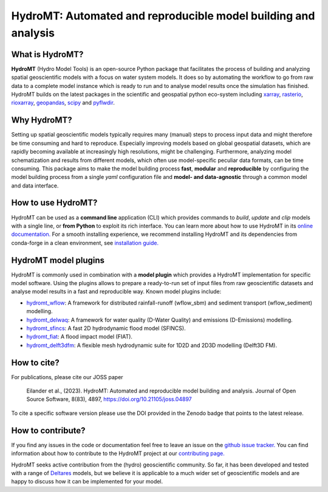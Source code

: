 .. _readme:

===============================================================
HydroMT: Automated and reproducible model building and analysis
===============================================================

|pypi| |conda forge| |docs_latest| |docs_stable| |binder| |license| |doi| |joss_paper| |sonarqube_coverage| |sonarqube|


What is HydroMT?
----------------
**HydroMT** (Hydro Model Tools) is an open-source Python package that facilitates the process of
building and analyzing spatial geoscientific models with a focus on water system models.
It does so by automating the workflow to go from raw data to a complete model instance which
is ready to run and to analyse model results once the simulation has finished.
HydroMT builds on the latest packages in the scientific and geospatial python eco-system including
xarray_, rasterio_, rioxarray_, geopandas_, scipy_ and pyflwdir_.


Why HydroMT?
------------
Setting up spatial geoscientific models typically requires many (manual) steps
to process input data and might therefore be time consuming and hard to reproduce.
Especially improving models based on global geospatial datasets, which are
rapidly becoming available at increasingly high resolutions, might be challenging.
Furthermore, analyzing model schematization and results from different models,
which often use model-specific peculiar data formats, can be time consuming.
This package aims to make the model building process **fast**, **modular** and **reproducible**
by configuring the model building process from a single *yaml* configuration file
and **model- and data-agnostic** through a common model and data interface.


How to use HydroMT?
-------------------
HydroMT can be used as a **command line** application (CLI) which provides commands to *build*,
*update* and *clip* models with a single line, or **from Python** to exploit its rich interface.
You can learn more about how to use HydroMT in its `online documentation. <https://deltares.github.io/hydromt/latest/>`_
For a smooth installing experience, we recommend installing HydroMT and its dependencies
from conda-forge in a clean environment, see `installation guide. <https://deltares.github.io/hydromt/latest/getting_started/installation>`_


HydroMT model plugins
---------------------
HydroMT is commonly used in combination with a **model plugin** which
provides a HydroMT implementation for specific model software. Using the plugins allows to prepare a ready-to-run set of input files from raw geoscientific datasets and analyse model results in a fast and reproducible way.
Known model plugins include:

* hydromt_wflow_: A framework for distributed rainfall-runoff (wflow_sbm) and sediment transport (wflow_sediment) modelling.
* hydromt_delwaq_: A framework for water quality (D-Water Quality) and emissions (D-Emissions) modelling.
* hydromt_sfincs_: A fast 2D hydrodynamic flood model (SFINCS).
* hydromt_fiat_: A flood impact model (FIAT).
* hydromt_delft3dfm_: A flexible mesh hydrodynamic suite for 1D2D and 2D3D modelling (Delft3D FM).


How to cite?
------------
For publications, please cite our JOSS paper |joss_paper|

    Eilander et al., (2023). HydroMT: Automated and reproducible model building and analysis. Journal of Open Source Software, 8(83), 4897, https://doi.org/10.21105/joss.04897

To cite a specific software version please use the DOI provided in the Zenodo badge |doi| that points to the latest release.


How to contribute?
-------------------
If you find any issues in the code or documentation feel free to leave an issue on the `github issue tracker. <https://github.com/Deltares/hydromt/issues>`_
You can find information about how to contribute to the HydroMT project at our `contributing page. <https://deltares.github.io/hydromt/latest/dev/contributing>`_

HydroMT seeks active contribution from the (hydro) geoscientific community.
So far, it has been developed and tested with a range of `Deltares <https://www.deltares.nl/en/>`_ models, but
we believe it is applicable to a much wider set of geoscientific models and are
happy to discuss how it can be implemented for your model.


.. _scipy: https://scipy.org/
.. _xarray: https://xarray.pydata.org
.. _geopandas: https://geopandas.org
.. _rioxarray: https://corteva.github.io/rioxarray/stable/
.. _rasterio: https://rasterio.readthedocs.io
.. _pyflwdir: https://deltares.github.io/pyflwdir
.. _hydromt_wflow: https://deltares.github.io/hydromt_wflow
.. _hydromt_sfincs: https://deltares.github.io/hydromt_sfincs
.. _hydromt_delwaq: https://deltares.github.io/hydromt_delwaq
.. _hydromt_fiat: https://deltares.github.io/hydromt_fiat
.. _hydromt_delft3dfm: https://deltares.github.io/hydromt_delft3dfm

.. |pypi| image:: https://img.shields.io/pypi/v/hydromt.svg?style=flat
    :alt: PyPI
    :target: https://pypi.org/project/hydromt/

.. |conda forge| image:: https://anaconda.org/conda-forge/hydromt/badges/version.svg
    :alt: Conda-Forge
    :target: https://anaconda.org/conda-forge/hydromt

.. |sonarqube_coverage| image:: https://sonarcloud.io/api/project_badges/measure?project=Deltares_hydromt&metric=coverage
    :alt: Coverage
    :target: https://sonarcloud.io/summary/new_code?id=Deltares_hydromt

.. |docs_latest| image:: https://img.shields.io/badge/docs-latest-brightgreen.svg
    :alt: Latest developers docs
    :target: https://deltares.github.io/hydromt/latest

.. |docs_stable| image:: https://img.shields.io/badge/docs-stable-brightgreen.svg
    :target: https://deltares.github.io/hydromt/stable
    :alt: Stable docs last release

.. |binder| image:: https://mybinder.org/badge_logo.svg
    :alt: Binder
    :target: https://mybinder.org/v2/gh/Deltares/hydromt/main?urlpath=lab/tree/examples

.. |doi| image:: https://zenodo.org/badge/348020332.svg
    :alt: Zenodo
    :target: https://zenodo.org/badge/latestdoi/348020332

.. |license| image:: https://img.shields.io/github/license/Deltares/hydromt?style=flat
    :alt: License
    :target: https://github.com/Deltares/hydromt/blob/main/LICENSE

.. |joss_paper| image:: https://joss.theoj.org/papers/10.21105/joss.04897/status.svg
   :target: https://doi.org/10.21105/joss.04897

.. |sonarqube| image:: https://sonarcloud.io/api/project_badges/measure?project=Deltares_hydromt&metric=alert_status
    :target: https://sonarcloud.io/summary/new_code?id=Deltares_hydromt
    :alt: SonarQube status
